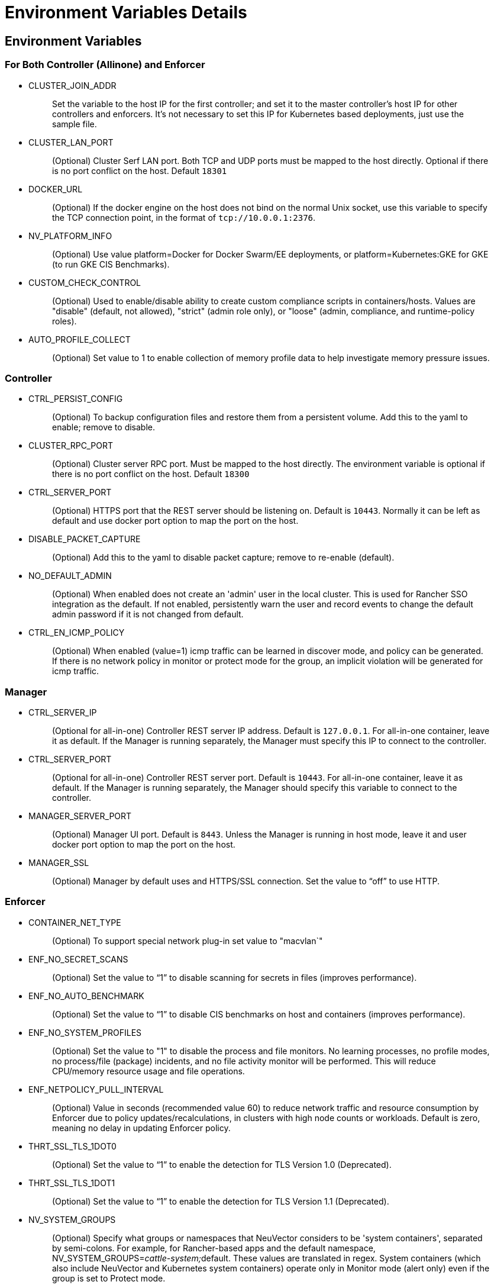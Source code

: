 = Environment Variables Details
:page-opendocs-origin: /02.deploying/01.production/03.details/03.details.md
:page-opendocs-slug: /deploying/production/details

== Environment Variables

=== For Both Controller (Allinone) and Enforcer

* CLUSTER_JOIN_ADDR
+
____
Set the variable to the host IP for the first controller; and set it to the master controller's host IP for other controllers and enforcers. It's not necessary to set this IP for Kubernetes based deployments, just use the sample file.
____

* CLUSTER_LAN_PORT
+
____
(Optional) Cluster Serf LAN port. Both TCP and UDP ports must be mapped to the host directly. Optional if there is no port conflict on the host. Default `18301`
____

* DOCKER_URL
+
____
(Optional) If the docker engine on the host does not bind on the normal Unix socket, use this variable to specify the TCP connection point, in the format of `tcp://10.0.0.1:2376`.
____

* NV_PLATFORM_INFO
+
____
(Optional) Use value platform=Docker for Docker Swarm/EE deployments, or platform=Kubernetes:GKE for GKE (to run GKE CIS Benchmarks).
____

* CUSTOM_CHECK_CONTROL
+
____
(Optional) Used to enable/disable ability to create custom compliance scripts in containers/hosts. Values are "disable" (default, not allowed), "strict" (admin role only), or "loose" (admin, compliance, and runtime-policy roles).
____

* AUTO_PROFILE_COLLECT
+
____
(Optional) Set value to 1 to enable collection of memory profile data to help investigate memory pressure issues.
____

=== Controller

* CTRL_PERSIST_CONFIG
+
____
(Optional) To backup configuration files and restore them from a persistent volume. Add this to the yaml to enable; remove to disable.
____

* CLUSTER_RPC_PORT
+
____
(Optional) Cluster server RPC port. Must be mapped to the host directly. The environment variable is optional if there is no port conflict on the host. Default `18300`
____

* CTRL_SERVER_PORT
+
____
(Optional) HTTPS port that the REST server should be listening on. Default is `10443`. Normally it can be left as default and use docker port option to map the port on the host.
____

* DISABLE_PACKET_CAPTURE
+
____
(Optional) Add this to the yaml to disable packet capture; remove to re-enable (default).
____

* NO_DEFAULT_ADMIN
+
____
(Optional) When enabled does not create an 'admin' user in the local cluster. This is used for Rancher SSO integration as the default. If not enabled, persistently warn the user and record events to change the default admin password if it is not changed from default.
____

* CTRL_EN_ICMP_POLICY
+
____
(Optional) When enabled (value=1) icmp traffic can be learned in discover mode, and policy can be generated. If there is no network policy in monitor or protect mode for the group, an implicit violation will be generated for icmp traffic.
____

=== Manager

* CTRL_SERVER_IP
+
____
(Optional for all-in-one) Controller REST server IP address. Default is `127.0.0.1`. For all-in-one container, leave it as default. If the Manager is running separately, the Manager must specify this IP to connect to the controller.
____

* CTRL_SERVER_PORT
+
____
(Optional for all-in-one) Controller REST server port. Default is `10443`. For all-in-one container, leave it as default. If the Manager is running separately, the Manager should specify this variable to connect to the controller.
____

* MANAGER_SERVER_PORT
+
____
(Optional) Manager UI port. Default is `8443`. Unless the Manager is running in host mode, leave it and user docker port option to map the port on the host.
____

* MANAGER_SSL
+
____
(Optional) Manager by default uses and HTTPS/SSL connection. Set the value to "`off`" to use HTTP.
____

=== Enforcer

* CONTAINER_NET_TYPE
+
____
(Optional) To support special network plug-in set value to "macvlan`"
____

* ENF_NO_SECRET_SCANS
+
____
(Optional) Set the value to "`1`" to disable scanning for secrets in files (improves performance).
____

* ENF_NO_AUTO_BENCHMARK
+
____
(Optional) Set the value to "`1`" to disable CIS benchmarks on host and containers (improves performance).
____

* ENF_NO_SYSTEM_PROFILES
+
____
(Optional) Set the value to "1" to disable the process and file monitors. No learning processes, no profile modes, no process/file (package) incidents, and no file activity monitor will be performed. This will reduce CPU/memory resource usage and file operations.
____

* ENF_NETPOLICY_PULL_INTERVAL
+
____
(Optional) Value in seconds (recommended value 60) to reduce network traffic and resource consumption by Enforcer due to policy updates/recalculations, in clusters with high node counts or workloads. Default is zero, meaning no delay in updating Enforcer policy.
____

* THRT_SSL_TLS_1DOT0
+
____
(Optional) Set the value to "`1`" to enable the detection for TLS Version 1.0 (Deprecated).
____

* THRT_SSL_TLS_1DOT1
+
____
(Optional) Set the value to "`1`" to enable the detection for TLS Version 1.1 (Deprecated).
____

* NV_SYSTEM_GROUPS
+
____
(Optional) Specify what groups or namespaces that NeuVector considers to be 'system containers', separated by semi-colons. For example, for Rancher-based apps and the default namespace, NV_SYSTEM_GROUPS=__cattle-system;__default. These values are translated in regex. System containers (which also include NeuVector and Kubernetes system containers) operate only in Monitor mode (alert only) even if the group is set to Protect mode.
____

== Open Ports

* CLUSTER_RPC_PORT - on controller and all-in-one. Default 18300.
* CLUSTER_LAN_PORT - on controller, enforcer and all-in-one. Default 18301.
* MANAGER_SERVER_PORT - on manager or all-in-one. Default 8443.
* CTRL_SERVER_PORT - on controller. Default 10443.

Please see the section xref:installation.adoc[Deployment Preparation] for a full description of the port communication requirements for the NeuVector containers.
